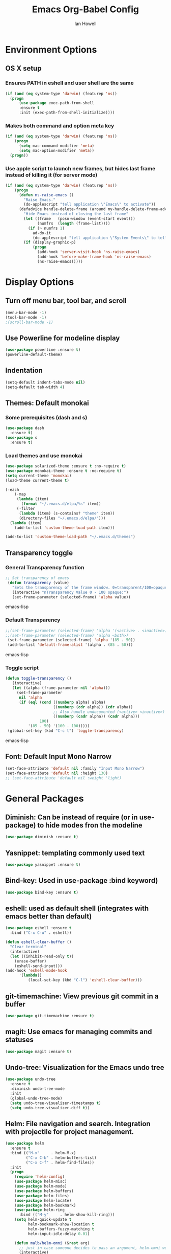 #+TITLE: Emacs Org-Babel Config
#+AUTHOR: Ian Howell
#+EMAIL: ian.howell@huskers.unl.edu

* Environment Options
** OS X setup
*** Ensures PATH in eshell and user shell are the same
#+BEGIN_SRC emacs-lisp
(if (and (eq system-type 'darwin) (featurep 'ns))
  (progn
      (use-package exec-path-from-shell
      :ensure t
      :init (exec-path-from-shell-initialize))))
#+END_SRC
*** Makes both command and option meta key
#+BEGIN_SRC emacs-lisp
(if (and (eq system-type 'darwin) (featurep 'ns))
    (progn
      (setq mac-command-modifier 'meta)
      (setq mac-option-modifier 'meta))
  (progn))
#+END_SRC
*** Use apple script to launch new frames, but hides last frame instead of killing it (for server mode)
#+BEGIN_SRC emacs-lisp
(if (and (eq system-type 'darwin) (featurep 'ns))
    (progn
      (defun ns-raise-emacs ()
        "Raise Emacs."
        (do-applescript "tell application \"Emacs\" to activate"))
      (defadvice handle-delete-frame (around my-handle-delete-frame-advice activate)
        "Hide Emacs instead of closing the last frame"
        (let ((frame   (posn-window (event-start event)))
              (numfrs  (length (frame-list))))
          (if (> numfrs 1)
            ad-do-it
            (do-applescript "tell application \"System Events\" to tell process \"Emacs\" to set visible to false"))))
        (if (display-graphic-p)
            (progn
              (add-hook 'server-visit-hook 'ns-raise-emacs)
              (add-hook 'before-make-frame-hook 'ns-raise-emacs)
              (ns-raise-emacs)))))
#+END_SRC


* Display Options
** Turn off menu bar, tool bar, and scroll
#+BEGIN_SRC emacs-lisp
(menu-bar-mode -1)
(tool-bar-mode -1)
;(scroll-bar-mode -1)
#+END_SRC
** Use Powerline for modeline display
#+BEGIN_SRC emacs-lisp
(use-package powerline :ensure t)
(powerline-default-theme)
#+END_SRC
** Indentation
#+BEGIN_SRC emacs-lisp
(setq-default indent-tabs-mode nil)
(setq-default tab-width 4)
#+END_SRC
** Themes: Default monokai
*** Some prerequisites (dash and s)
#+BEGIN_SRC emacs-lisp
(use-package dash
  :ensure t)
(use-package s
  :ensure t)
#+END_SRC
*** Load themes and use monokai
#+BEGIN_SRC emacs-lisp
(use-package solarized-theme :ensure t :no-require t)
(use-package monokai-theme :ensure t :no-require t)
(setq current-theme 'monokai)
(load-theme current-theme t)

(-each
    (-map
     (lambda (item)
       (format "~/.emacs.d/elpa/%s" item))
     (-filter
      (lambda (item) (s-contains? "theme" item))
      (directory-files "~/.emacs.d/elpa/")))
  (lambda (item)
    (add-to-list 'custom-theme-load-path item)))

(add-to-list 'custom-theme-load-path "~/.emacs.d/themes")

#+END_SRC

** Transparency toggle
*** General Transparency function
#+BEGIN_SRC emacs-lisp
;; Set transparency of emacs
 (defun transparency (value)
   "Sets the transparency of the frame window. 0=transparent/100=opaque"
   (interactive "nTransparency Value 0 - 100 opaque:")
   (set-frame-parameter (selected-frame) 'alpha value))
#+END_SRC emacs-lisp
*** Default Transparency
#+BEGIN_SRC emacs-lisp
;;(set-frame-parameter (selected-frame) 'alpha '(<active> . <inactive>))
;;(set-frame-parameter (selected-frame) 'alpha <both>)
 (set-frame-parameter (selected-frame) 'alpha '(85 . 50))
 (add-to-list 'default-frame-alist '(alpha . (85 . 50)))
#+END_SRC emacs-lisp
*** Toggle script
#+BEGIN_SRC emacs-lisp
(defun toggle-transparency ()
   (interactive)
   (let ((alpha (frame-parameter nil 'alpha)))
     (set-frame-parameter
      nil 'alpha
      (if (eql (cond ((numberp alpha) alpha)
                     ((numberp (cdr alpha)) (cdr alpha))
                     ;; Also handle undocumented (<active> <inactive>) form.
                     ((numberp (cadr alpha)) (cadr alpha)))
               100)
          '(85 . 50) '(100 . 100)))))
 (global-set-key (kbd "C-c t") 'toggle-transparency)
#+END_SRC emacs-lisp

** Font: Default Input Mono Narrow
#+BEGIN_SRC emacs-lisp
  (set-face-attribute 'default nil :family "Input Mono Narrow")
  (set-face-attribute 'default nil :height 130)
  ;; (set-face-attribute 'default nil :weight 'light)
#+END_SRC


* General Packages
** Diminish: Can be instead of require (or in use-package) to hide modes fron the modeline
#+BEGIN_SRC emacs-lisp
(use-package diminish :ensure t)
#+END_SRC
** Yasnippet: templating commonly used text
#+BEGIN_SRC emacs-lisp
(use-package yasnippet :ensure t)
#+END_SRC
** Bind-key: Used in use-package :bind keyword)
#+BEGIN_SRC emacs-lisp
(use-package bind-key :ensure t)
#+END_SRC
** eshell: used as default shell (integrates with emacs better than default)
#+BEGIN_SRC emacs-lisp
(use-package eshell :ensure t
  :bind ("C-x C-u" . eshell))

(defun eshell-clear-buffer ()
  "Clear terminal"
  (interactive)
  (let ((inhibit-read-only t))
    (erase-buffer)
    (eshell-send-input)))
(add-hook 'eshell-mode-hook
      '(lambda()
          (local-set-key (kbd "C-l") 'eshell-clear-buffer)))

#+END_SRC
** git-timemachine: View previous git commit in a buffer
#+BEGIN_SRC emacs-lisp
(use-package git-timemachine :ensure t)
#+END_SRC
** magit: Use emacs for managing commits and statuses
#+BEGIN_SRC emacs-lisp
(use-package magit :ensure t)
#+END_SRC
** Undo-tree: Visualization for the Emacs undo tree
#+BEGIN_SRC emacs-lisp
(use-package undo-tree
  :ensure t
  :diminish undo-tree-mode
  :init
  (global-undo-tree-mode)
  (setq undo-tree-visualizer-timestamps t)
  (setq undo-tree-visualizer-diff t))
#+END_SRC

** Helm: File navigation and search.  Integration with projectile for project management.
#+BEGIN_SRC emacs-lisp
  (use-package helm
    :ensure t
    :bind (("M-x"     . helm-M-x)
           ("C-x C-b" . helm-buffers-list)
           ("C-x C-f" . helm-find-files))
    :init
    (progn
      (require 'helm-config)
      (use-package helm-misc)
      (use-package helm-mode)
      (use-package helm-buffers)
      (use-package helm-files)
      (use-package helm-locate)
      (use-package helm-bookmark)
      (use-package helm-ring
        :bind (("M-y"     . helm-show-kill-ring)))
      (setq helm-quick-update t
            helm-bookmark-show-location t
            helm-buffers-fuzzy-matching t
            helm-input-idle-delay 0.01)

      (defun malb/helm-omni (&rest arg)
        ;; just in case someone decides to pass an argument, helm-omni won't fail.
        (interactive)
        (helm-other-buffer
         (append ;; projectile errors out if you're not in a project
          (if (projectile-project-p) ;; so look before you leap
              '(helm-source-projectile-buffers-list
                helm-c-source-buffers-list)
            '(helm-c-source-buffers-list)) ;; list of all open buffers

          (if (projectile-project-p)
              '(helm-source-projectile-recentf-list
                helm-c-source-recentf)
            '(helm-c-source-recentf)) ;; all recent files

          (if (projectile-project-p)
              '(helm-source-projectile-files-list
                helm-c-source-files-in-current-dir)
            '(helm-c-source-files-in-current-dir)) ;; files in current directory

          '(helm-c-source-locate               ;; file anywhere
            helm-c-source-bookmarks            ;; bookmarks too
            helm-c-source-buffer-not-found     ;; ask to create a buffer otherwise
            )) "*helm-omni*"))

      (define-key helm-map (kbd "<tab>") 'helm-execute-persistent-action) ; rebind tab to do persistent action
      (define-key helm-map (kbd "C-i") 'helm-execute-persistent-action) ; make TAB works in terminal
      (define-key helm-map (kbd "C-z")  'helm-select-action) ; list actions using C-z
      ))

  (use-package helm-swoop
    :ensure t
    :bind (("C-c C-SPC" . helm-swoop)
           ("C-c o" . helm-multi-swoop-all)
           ("C-s"   . helm-swoop)
           ("C-r"   . helm-resume)))
#+END_SRC

** Projectile: Project navigation
#+BEGIN_SRC emacs-lisp
  (use-package projectile
    :commands (projectile-global-mode)
    :ensure t
    :init
    (projectile-global-mode)
    (projectile-mode +1)
    (define-key projectile-mode-map(kbd "C-c C-p") 'projectile-command-map)
    :config
    (setq projectile-remember-window-configs t)
    (setq projectile-completion-system 'helm)
    (setq projectile-switch-project-action 'helm-projectile))
#+END_SRC

** Which-key: Help for key combinations
#+BEGIN_SRC emacs-lisp
  (use-package which-key
      :ensure t
      :diminish which-key-mode
      :config
      (which-key-mode))
#+END_SRC

** Lang-tool for checking grammar
#+BEGIN_SRC emacs-lisp
  (use-package langtool
    :ensure t
    :config (setq langtool-language-tool-jar "~/.emacs.d/langtool/languagetool-commandline.jar"))
#+END_SRC


* Programming Configurations
** Code folding using Origami
#+BEGIN_SRC emacs-lisp
(use-package origami :ensure t
  :bind (("C-c f o"   . origami-open-node-recursively))
  :bind (("C-c f t"   . origami-recursively-toggle-node))
  :bind (("C-c f c"   . origami-close-node-recursively))
  :bind (("C-c f a c"   . origami-close-all-nodes))
  :bind (("C-c f a o"   . origami-open-all-nodes)))
#+END_SRC
** Clang format function: Use clang format on save to format file
#+BEGIN_SRC emacs-lisp
(defun clang-format-before-save ()
  (interactive)
  (when (eq major-mode 'c++-mode) (clang-format-buffer)))
(add-hook 'before-save-hook 'clang-format-before-save)
#+END_SRC

** Compilation Configurationfunctions
*** Compilation Buffer Options
#+BEGIN_SRC emacs-lisp
(setq compilation-scroll-output 1) ;; automatically scroll the compilation window
(setq compilation-window-height 5) ;; Set the compilation window height
#+END_SRC

*** Closest Pathname defun: Iterates up directory tree until it finds the first makefile
#+BEGIN_SRC emacs-lisp
(require 'cl)
(defun* get-closest-pathname (&optional (file "Makefile"))
  "This function walks up the current path until it finds Makefile and then retu
rns the path to it."
  (let ((root (expand-file-name "/")))
    (setq location (loop
                    for d = default-directory then (expand-file-name ".." d)
                    if (file-exists-p (expand-file-name file d))
                    return d
                    if (equal d root)
                    return nil))
    (if (eq location nil)
        location
      (expand-file-name file location))))
#+END_SRC

*** Compilation finish messages: Sets message for compilation buffer and dimsisses window if error-free
#+BEGIN_SRC emacs-lisp
(setq compilation-finish-function ;; Auto-dismiss compilation buffer.
      (lambda (buf str)
        (if (string-match "exited abnormally" str)
            (message "compilation errors, press F9 to visit")
          ;;no errors, make the compilation window go away after 2.5 sec
          (message "No compilation errors!"))))
#+END_SRC

*** C/C++ Compilation Defuns
#+BEGIN_SRC emacs-lisp
(defun my-compile-func-debug ()
  "This function does a compile."
  (interactive)
  (let ((dir (get-closest-pathname)))
    (if (eq dir nil)
        (progn
          (setq compile-command "g++ *.c *.cpp")
          (call-interactively 'compile))
      (compile (format "cd %s; make -j 11" (file-name-directory (get-closest-pathname)))))))

(defun my-compile-func-release ()
  "This function does a compile."
  (interactive)
  (let ((dir (get-closest-pathname)))
    (if (eq dir nil)
        (progn
          (setq compile-command "g++ *.c *.cpp")
          (call-interactively 'compile))
      (compile (format "cd %s; make -j 11 config=release" (file-name-directory (get-closest-pathname)))))))

(defun my-compile-func-clean-release ()
  "This function does a clean compile."
  (interactive)
  (compile (format "cd %s; make clean config=release" (file-name-directory (get-closest-pathname)))))

(defun my-compile-func-clean-debug ()
  "This function does a clean compile."
  (interactive)
  (compile (format "cd %s; make clean config=debug" (file-name-directory (get-closest-pathname)))))

(defun my-compile-func-tests ()
  "This function does a clean compile."
  (interactive)
  (compile (format "cd %s; make config=gtests -j 11" (file-name-directory (get-closest-pathname)))))
#+END_SRC

** Fic-mode: Highlights TODO, FIXME, BUG, and KLUDGE in buffer
#+BEGIN_SRC emacs-lisp
(use-package fic-mode :ensure t)
#+END_SRC

** Irony: Replaces CEDET to add inline compilation errors and code completion
*** Flycheck - Compiles on save.  Navigate errors with F8 and F9.
#+BEGIN_SRC emacs-lisp
(use-package flycheck
  :ensure t
  :commands global-flycheck-mode
  :bind (("<f9>" . flycheck-next-error)
         ("<f8>" . flycheck-previous-error))


  :config
  (use-package flycheck-pos-tip :ensure t :config (flycheck-pos-tip-mode))
  (setq flycheck-check-syntax-automatically '(save mode-enabled))
  (setq flycheck-standard-error-navigation nil)
  ;; flycheck errors on a tooltip (doesnt work on console)
  (when (display-graphic-p (selected-frame))
    (eval-after-load 'flycheck
      '(custom-set-variables
        '(flycheck-display-errors-function #'flycheck-pos-tip-error-messages)))
    ))

(use-package flycheck-irony :ensure t)
#+END_SRC
*** Irony - Code completion and compilation checking backend.
#+BEGIN_SRC emacs-lisp
(use-package irony
  :ensure t
  :diminish irony-mode
  :defer t
  :init
  :config (progn
            ;; replace the `completion-at-point' and `complete-symbol' bindings in
            ;; irony-mode's buffers by irony-mode's function
            (defun my-irony-mode-hook ()
              (define-key irony-mode-map [remap completion-at-point]
                'irony-completion-at-point-async)
              (define-key irony-mode-map [remap complete-symbol]
                'irony-completion-at-point-async))
                                        ;(irony-eldoc 1))
            (add-hook 'irony-mode-hook 'my-irony-mode-hook)
            (add-hook 'irony-mode-hook 'irony-cdb-autosetup-compile-options)

            (eval-after-load 'flycheck
              '(add-hook 'flycheck-mode-hook #'flycheck-irony-setup)))
#+END_SRC
*** Company mode - Code completion front end.  Use C-; to complete at cursor.
#+BEGIN_SRC emacs-lisp
(use-package company
  :ensure t
  :diminish company-mode
  :defer t
  :init (add-hook 'after-init-hook 'global-company-mode)
  :config
  (use-package company-irony :ensure t :defer t)
  (use-package company-c-headers :ensure t :defer t)
  (setq company-idle-delay              5
        company-minimum-prefix-length   2
        company-show-numbers            t
        company-tooltip-limit           40
        company-dabbrev-downcase        nil
        company-backends                '((company-irony))
        )
  :bind ("C-;" . company-complete-common))
#+END_SRC

** C
*** Add hooks for fic-mode (for TODO, FIXME, BUG, and KLUDGE highlighting)
#+BEGIN_SRC emacs-lisp
(add-hook 'c-mode-hook #'fic-mode)
(add-hook 'c-mode-hook 'irony-mode)
#+END_SRC

*** Indentation and Formatting
#
(setq c-default-style "linux" c-basic-offset 4)
(c-set-offset 'inline-open 0)
(add-hook 'c-mode-hook
          (function (lambda ()
                      (setq defun-block-intro 0)
                      (local-set-key (kbd "<f4>") 'my-compile-func-tests)
                      (local-set-key (kbd "<f5>") 'my-compile-func-debug)
                      (local-set-key (kbd "<f6>") 'my-compile-func-release)
                      (setq indent-tabs-mode t)
                      (toggle-truncate-lines 1)
                      (setq c-indent-level 4)
                      (linum-mode 1))))
#+END_SRC

** C++
*** Indentation and Formatting
#+BEGIN_SRC emacs-lisp
(add-to-list 'auto-mode-alist '("\\.h\\'" . c++-mode))
(add-hook 'c++-mode-hook
          (function (lambda ()
                      (linum-mode 1)
                      (local-set-key (kbd "<f4>") 'my-compile-func-tests)
                      (local-set-key (kbd "<f5>") 'my-compile-func-debug)
                      (local-set-key (kbd "<f6>") 'my-compile-func-release)
                      (toggle-truncate-lines 1)
                      (setq indent-tabs-mode t)
                      (setq defun-block-intro 0)
                      (setq c-indent-level 4))))


#+END_SRC
*** Clang-format: A package for running clang-format on buffers
#+BEGIN_SRC emacs-lisp
(use-package clang-format :ensure t)
#+END_SRC
*** Add hooks for fic-mode (for TODO, FIXME, BUG, and KLUDGE highlighting)
#+BEGIN_SRC emacs-lisp
(add-hook 'c++-mode-hook #'fic-mode)
#+END_SRC
*** Add hooks for irony, company, and flycheck
#+BEGIN_SRC emacs-lisp
(add-hook 'c++-mode-hook 'irony-mode)
(add-hook 'c++-mode-hook 'company-mode)
(add-hook 'c++-mode-hook 'flycheck-mode)
#+END_SRC

*** Add hook for code folding
#+BEGIN_SRC emacs-lisp
  (add-hook 'c++-mode-hook 'origami-mode))
#+END_SRC
*** C++11/17 keyword updates
#+BEGIN_SRC emacs-lisp
(use-package modern-cpp-font-lock
:ensure t
:init
(add-hook 'c++-mode-hook #'modern-c++-font-lock-mode))
#+END_SRC

*** Compilation commands
** QML
*** Show line numbers
#+BEGIN_SRC emacs-lisp
  (add-hook 'qml-mode-hook
              (function (lambda ()
                        (linum-mode 1))))
#+END_SRC
** Lua
*** Enable lua mode
#+BEGIN_SRC emacs-lisp
(use-package lua-mode :ensure t)
#+END_SRC
** Python
*** Indentation
#+BEGIN_SRC emacs-lisp
(add-hook 'python-mode-hook
(lambda ()
  (setq indent-tabs-mode nil)
  (setq tab-width (default-value 'tab-width))))
#+END_SRC
** JSON
*** JSON Mode
#+BEGIN_SRC emacs-lisp
(use-package json-mode)
#+END_SRC
** QML
*** QML Mode
#+BEGIN_SRC emacs-lisp
(use-package qml-mode)
#+END_SRC
** Lisp
*** Allegro Common Lisp
#+BEGIN_SRC emacs-lisp
; This is sample code for starting and specifying defaults to the
; Emacs-Lisp interface.
  (push "/Applications/AllegroCLexpress.app/Contents/Resources/eli" load-path)
  (load "fi-site-init.el")
  (setq fi:common-lisp-image-name
    "/Applications/AllegroCLexpress.app/Contents/Resources/alisp")
  (setq fi:common-lisp-image-file
    "/Applications/AllegroCLexpress.app/Contents/Resources/alisp.dxl")
  (setq fi:common-lisp-directory
    "/Applications/AllegroCLexpress.app/Contents/Resources/")
#+END_SRC
*** CSE Server lisp
#+BEGIN_SRC emacs-lisp
;  (load "/usr/local/acl100/eli/fi-site-init.el")
;  (setq fi:common-lisp-image-name "/usr/local/acl100/alisp")
#+END_SRC
*** Keybindings
#+BEGIN_SRC emacs-lisp
  (eval-after-load "fi:common-lisp"
    '(define-key fi:inferior-common-lisp-mode-map (kbd "M-p") 'fi:pop-input))
#+END_SRC
*** Paren Mode
#+BEGIN_SRC emacs-lisp
  (setq fi:common-lisp-mode-hook
      '(lambda ()
       (setq show-parent-mode t)))
#+END_SRC
** HTML
*** Web mode
#+BEGIN_SRC emacs-lisp
(add-to-list 'auto-mode-alist '("\\.html\\'" . web-mode))
#+END_SRC


* Global Key Binds
** Change suspend to C-z C-z in terminal, and disable completely for GUI
#+BEGIN_SRC emacs-lisp
(global-unset-key (kbd "C-z"))
(global-set-key (kbd "C-z C-z") 'my-suspend-frame)

(defun my-suspend-frame ()
  "In a GUI environment, do nothing; otherwise `suspend-frame'."
  (interactive)
  (if (display-graphic-p)
      (message "suspend-frame disabled for graphical displays.")
    (suspend-frame)))
#+END_SRC
** Use <F1> to switch between open emacs frames
#+BEGIN_SRC emacs-lisp
(global-set-key (kbd "<f1>") 'other-frame)
#+END_SRC
** Use <F7> to enter magit-status screen for buffers under git control
#+BEGIN_SRC emacs-lisp
(global-set-key (kbd "<f7>") 'magit-status)
#+END_SRC
** Use C-+ and C-- to enlarge or shrink font size
#+BEGIN_SRC emacs-lisp
(define-key global-map (kbd "C-+") 'text-scale-increase)
(define-key global-map (kbd "C--") 'text-scale-decrease)
#+END_SRC
** Use <F11> to toggle full screen mode
#+BEGIN_SRC emacs-lisp
(defun toggle-fullscreen (&optional f)
  (interactive)
  (let ((current-value (frame-parameter nil 'fullscreen)))
    (set-frame-parameter nil 'fullscreen
      (if (equal 'fullboth current-value)
    (if (boundp 'old-fullscreen) old-fullscreen nil)
    (progn (setq old-fullscreen current-value)
      'fullboth)))))
      (global-set-key [f11] 'toggle-fullscreen)
#+END_SRC
** Disable C-xC-c (usually quits emacs).  Issue kill command through M-x.
#+BEGIN_SRC emacs-lisp
  ;; (dolist (key '("\C-x\C-c"))
  ;;   (global-unset-key key))
#+END_SRC


* Save Options
** Create the autosave dir if necessary
#+BEGIN_SRC emacs-lisp
(make-directory (expand-file-name "~/.emacs.d/autosaves/") t)
#+END_SRC
** Force backups and autosaves into the autosave directory
#+BEGIN_SRC emacs-lisp
(setq backup-by-copying t      ; don't clobber symlinks
      backup-directory-alist '(("." . "~/.emacs.d/autosaves/"))    ; don't litter my fs tree
      delete-old-versions t
      kept-new-versions 6
      kept-old-versions 2
      version-control t)       ; use versioned backups
(setq auto-save-file-name-transforms `((".*" "~/.emacs.d/autosaves/" t)))
#+END_SRC
** Remove extraneous whitespace from files on save
#+BEGIN_SRC emacs-lisp
(add-hook 'before-save-hook 'whitespace-cleanup)
#+END_SRC


* Latex Options
** Gets the tex package and sets up Auctex with pdf mode, flyspell, and inline math
#+BEGIN_SRC emacs-lisp
  (use-package tex
    :defer t
    :ensure auctex
    :config
    (setq Tex-save-query nil)
    (setq TeX-PDF-mode t)
    (setq TeX-auto-save t)
    (setq TeX-parse-self t)
    (setq-default TeX-master nil)
    (add-hook 'LaTeX-mode-hook 'auto-fill-mode)
    (add-hook 'LaTeX-mode-hook 'flyspell-mode)
    (add-hook 'LaTeX-mode-hook 'LaTeX-math-mode)
    (add-hook 'LaTeX-mode-hook 'turn-on-reftex)
    (setq reftex-plug-into-AUCTeX t)
    (setq latex-run-command "pdflatex"))
#+END_SRC


* Org Mode Options
** Ensure Org is installed and enable mouse support
#+BEGIN_SRC emacs-lisp
  (use-package org
    :ensure t
    :config
    (setq org-agenda-skip-scheduled-if-done t)
    (setq org-log-done t)
    (require 'org-mouse)
    :bind (("C-c t" . org-agenda-timeline-all)))
#+END_SRC
** Add auto-fill and flyspell by default for latex files
#+BEGIN_SRC emacs-lisp
  (add-hook 'LaTeX-mode-hook 'auto-fill-mode)
  (add-hook 'LaTeX-mode-hook 'flyspell-mode)
#+END_SRC
** Make code blocks pretty and indentable
#+BEGIN_SRC emacs-lisp
  (setq org-src-fontify-natively t)
  (setq org-src-tab-acts-natively t)
#+END_SRC
** Open org files with appropriate indentation
#+BEGIN_SRC emacs-lisp
  (setq org-startup-indented 1)
#+END_SRC
** Time clock functions and options
#+BEGIN_SRC emacs-lisp
  (defun org-agenda-timeline-all (&optional arg)
    (interactive "P")
    (with-temp-buffer
      (dolist (org-agenda-file org-agenda-files)
        (insert-file-contents org-agenda-file nil)
        (end-of-buffer)
        (newline))
      (write-file "/tmp/timeline.org")
      (org-agenda arg "L")))
  (setq org-todo-keywords
        '((sequence "TODO(t)" "IN-PROGRESS(p)" "WAITING(w)" "|" "DONE(d)" "CANCELED(c)")))
  (setq org-clock-persist 'history)
  (org-clock-persistence-insinuate)
  (setq org-clock-idle-time 15)
  (setq org-clock-into-drawer "TIME CLOCK")

  (defun wicked/org-clock-in-if-starting ()
    "Clock in when the task is marked STARTED."
    (when (and (string= org-state "IN-PROGRESS")
               (not (string= org-last-state org-state)))
      (org-clock-in)))
  (add-hook 'org-after-todo-state-change-hook
            'wicked/org-clock-in-if-starting)
  (defadvice org-clock-in (after wicked activate)
    "Set this task's status to 'IN-PROGRESS'."
    (org-todo "IN-PROGRESS"))
  (defun wicked/org-clock-out-if-waiting ()
    "Clock out when the task is marked WAITING."
    (when (and (or (string= org-state "WAITING") (string= org-state "DONE") (string= org-state "CANCELED"))
               (equal (marker-buffer org-clock-marker) (current-buffer))
               (< (point) org-clock-marker)
               (> (save-excursion (outline-next-heading) (point))
                  org-clock-marker)
               (not (string= org-last-state org-state)))
      (org-clock-out)))
  (add-hook 'org-after-todo-state-change-hook
            'wicked/org-clock-out-if-waiting)
#+END_SRC


* Miscellaneous Options
** Revert buffers automatically if changed by outside emacs
#+BEGIN_SRC emacs-lisp
(global-auto-revert-mode t)
#+END_SRC
** Automatically encrypt and decrypt files with .gpg extension
#+BEGIN_SRC emacs-lisp
(setq epa-file-name-regexp "\\.gpg\\(~\\|\\.~[0-9]+~\\)?\\'\\|\\.asc")
#+END_SRC
** Completely disable bell
#+BEGIN_SRC emacs-lisp
(setq ring-bell-function 'ignore)
#+END_SRC
** Necessary for emacsclient.  Reloads theme in new frames.
#+BEGIN_SRC emacs-lisp
(if (daemonp)
  (add-hook 'after-make-frame-functions
    (lambda (frame)
    (with-selected-frame frame
    (load-theme current-theme t))))
  (load-theme current-theme t))
#+END_SRC

** Move custom options from .emacs file to .custom.el
#+BEGIN_SRC emacs-lisp
(setq custom-file "~/.emacs.d/custom.el")
#+END_SRC
** Agenda mode customizations
#+BEGIN_SRC emacs-lisp
    ;; (setq inhibit-splash-screen t)
    (setq org-agenda-files '("~/Nextcloud/org/"))
    (define-key global-map "\C-cl" 'org-store-link)
    (define-key global-map "\C-ca" 'org-agenda)
    ;; (add-hook 'after-init-hook '(lambda ()
    ;;                               (org-agenda-todo)
    ;;                              (delete-other-windows)))
  (global-set-key (kbd "C-c M-a") (lambda () (interactive) (find-file "~/Nextcloud/org/work.org")))
#+END_SRC
